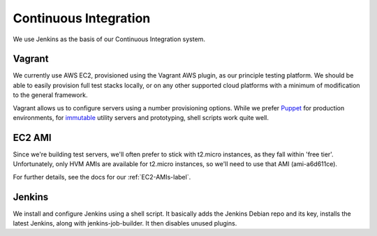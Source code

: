 Continuous Integration
======================

We use Jenkins as the basis of our Continuous Integration system.


Vagrant
-------

We currently use AWS EC2, provisioned using the Vagrant AWS plugin, as our
principle testing platform. We should be able to easily provision full test
stacks locally, or on any other supported cloud platforms with a minimum of
modification to the general framework.

Vagrant allows us to configure servers using a number provisioning options.
While we prefer Puppet_ for production environments, for immutable_ utility
servers and prototyping, shell scripts work quite well.

.. todo::
  Research Ansible, which appears to be quite straight-forward, in comparison
  to Puppet, and is configured using YAML.

.. _Puppet: http://puppetlabs.com
.. _immutable: http://martinfowler.com/bliki/ImmutableServer.html


EC2 AMI
-------

Since we're building test servers, we'll often prefer to stick with t2.micro
instances, as they fall within 'free tier'. Unfortunately, only HVM AMIs are
available for t2.micro instances, so we'll need to use that AMI (ami-a6d611ce).

For further details, see the docs for our :ref:`EC2-AMIs-label`.


Jenkins
-------

We install and configure Jenkins using a shell script. It basically adds the
Jenkins Debian repo and its key, installs the latest Jenkins, along with
jenkins-job-builder. It then disables unused plugins.

.. todo:: install useful plugins
.. todo:: install jenkins-cli
.. todo:: configure jjb
.. todo:: create jjb repo for jobs
.. todo:: manage jenkins users/config directly in repo



